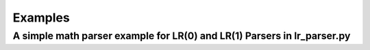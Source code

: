 Examples
=============
A simple math parser example for LR(0) and LR(1) Parsers in lr_parser.py
************************************************************************
.. code-block:: python
    """
    This example is also in unit_test.py.
    """
    class LR_ParserInMath:
    
        """
        The Semant Callback for calc the math expression, and passing the value
        """
        @staticmethod
        def _sament_add(parse_items: List[ParseUnit]):
            value1, value2 = parse_items[0].value, parse_items[2].value
            res = float(value1) + float(value2)
            print("Add:", *[i.value for i in parse_items], "->", res)
            return res
        
        @staticmethod
        def _sament_sub(parse_items: List[ParseUnit]):
            value1, value2 = parse_items[0].value, parse_items[2].value
            res = float(value1) - float(value2)
            print("Sub:", *[i.value for i in parse_items], "->", res)
            return res
        
        @staticmethod
        def _sament_mul(parse_items: List[ParseUnit]):
            value1, value2 = parse_items[0].value, parse_items[2].value
            res = float(value1) * float(value2)
            print("Mul:", *[i.value for i in parse_items], "->", res)
            return res
        
        @staticmethod
        def _sament_div(parse_items: List[ParseUnit]):
            value1, value2 = parse_items[0].value, parse_items[2].value
            res = float(value1) / float(value2)
            print("Div:", *[i.value for i in parse_items], "->", res)
            return res
        
        @staticmethod
        def _sament_assign(parse_items: List[ParseUnit]):
            value2 = parse_items[2].value
            print("Assign:", *[i.value for i in parse_items])
            return float(value2)
        
        @staticmethod
        def _sament_sent_value0(parse_items: List[ParseUnit]):
            value = parse_items[0].value
            return value
        
        @staticmethod
        def _sament_sent_value1(parse_items: List[ParseUnit]):
            value = parse_items[1].value
            return value
    
        """
        The callbacks to recieve the results from Lexical Analysis and invoke Parser.
        """
        @staticmethod
        def _on_lexed_callback(lexer_result: LexerResult):
            return lexer_result.name != "Null"
    
        def _on_accepted_callback(self, lexer_result: LexerResult):
            self.parser.parse_lex_unit(lexer_result)
    
        def _on_finished_callback(self, num: int):
            self.parser.on_finish()
            print(f"Parsed {num} items.")
    
        """
        Build the math lexer and parser
        """
        def build_math_parser(self, k = 0):
            self.lexer = HLlangLexerFramework()
            # Add the regex rules
            self.lexer.add_operators("(", LexerFramework.none_format_cap_text, 0, 0, "\\(")
            self.lexer.add_operators(")", LexerFramework.none_format_cap_text, 0, 0, "\\)")
            self.lexer.add_operators("Add", LexerFramework.none_format_cap_text, 0, 0, "\\+")
            self.lexer.add_operators("Sub", LexerFramework.none_format_cap_text, 0, 0, "-")
            self.lexer.add_operators("Mul", LexerFramework.none_format_cap_text, 0, 0, "\\*")
            self.lexer.add_operators("Div", LexerFramework.none_format_cap_text, 0, 0, "/")
            self.lexer.add_operators("Assign", LexerFramework.none_format_cap_text, 0, 0, "=")
            self.lexer.add_constants("Number", HLlangLexerFramework.convert_float, 0, 0, False, "(-|\\+)?\\d+(\\.\\d+)?")
            self.lexer.add_identifier("Variable")
            self.lexer.add_lex_item("Null", "\\s+", HLlangLexerFramework.drop_null)
            # Add the lexer callback
            self.lexer.on_lexed_callback = self._on_lexed_callback
            self.lexer.on_accepted_callback = self._on_accepted_callback
            self.lexer.on_finished_callback = self._on_finished_callback
            # Choose the Parser
            if k == 0:
                self.parser = LR_0_Parser()
            else:
                self.parser = LR_1_Parser()
            # Add the semant callbacks for math calc and value passing
            self.parser.add_semant_callback_dict("SemantAdd", self._sament_add)
            self.parser.add_semant_callback_dict("SemantSub", self._sament_sub)
            self.parser.add_semant_callback_dict("SemantMul", self._sament_mul)
            self.parser.add_semant_callback_dict("SemantDiv", self._sament_div)
            self.parser.add_semant_callback_dict("SemantSentValue0", self._sament_sent_value0)
            self.parser.add_semant_callback_dict("SemantSentValue1", self._sament_sent_value1)
            self.parser.add_semant_callback_dict("SemantAssign", self._sament_assign)
            # Set different productions for LR(0) and LR(1)
            if k == 0:
                # LR(0) support +,-,*,/
                self.parser.add_production_by_multi_str("SSS -> SS SSS", # Multi sentences
                                                        "SSS -> SS",
                                                        "SS -> Variable Assign S @SemantAssign", # sentence
                                                        "S -> S Add EA @SemantAdd$priority=10", # right part
                                                        "S -> EA @SemantSentValue0",
                                                        "EA -> EA Sub ES @SemantSub$priority=10",
                                                        "EA -> ES @SemantSentValue0",
                                                        "ES -> ES Mul EM @SemantMul$priority=20",
                                                        "ES -> EM @SemantSentValue0",
                                                        "EM -> EM Div V @SemantDiv$priority=20",
                                                        "EM -> V @SemantSentValue0",
                                                        "V -> Number @SemantSentValue0",
                                                        "V -> Variable @SemantSentValue0")
            else:
                # LR(1) support +,-,*,/,(,)
                self.parser.add_production_by_multi_str("SSS -> SS SSS", # Multi sentences
                                                        "SSS -> SS",
                                                        "SS -> Variable Assign S @SemantAssign", # sentence
                                                        "S -> S Add S @SemantAdd$priority=10", # right part
                                                        "S -> S Sub S @SemantSub$priority=10",
                                                        "S -> S Mul S @SemantMul$priority=20",
                                                        "S -> S Div S @SemantDiv$priority=20",
                                                        "S -> ( S ) @SemantSentValue1",
                                                        "S -> V @SemantSentValue0",
                                                        "V -> Number @SemantSentValue0",
                                                        "V -> Variable @SemantSentValue0")
            # Build LR Table
            self.parser.build_table()
    
        def test_LR_0(self):
            print()
            self.build_math_parser()
            s = "a = 1 + 2 * 3 - 4 / 5\n" \
                "b = 5+4*3-2/1\n" \
                "c=1+2-3 * 4/5\n" \
                "d =5+4 -  3*2/1"
            print("Expression:")
            print(s, "\n")
            ss = StringIO(s)
            self.lexer.lex_stream(ss)
            print(f"The parser test result is {self.parser.acc}")
        
        def test_LR_1(self):
            print()
            self.build_math_parser(k=1)
            s = "a = 1 + 2 * (3 - 4) / 5\n" \
                "b = 5+4*(3-2)/1\n" \
                "c=1+(2-3) * 4/5\n" \
                "d =5+(4 -  3)*2/1"
            print("Expression:")
            print(s, "\n")
            ss = StringIO(s)
            self.lexer.lex_stream(ss)
            print(f"The parser test result is {self.parser.acc}")

